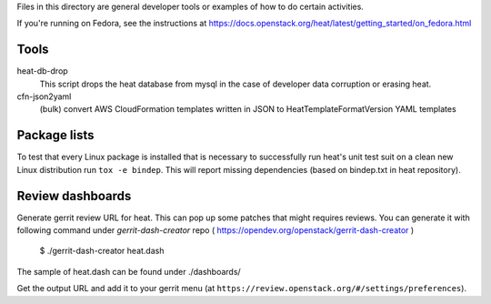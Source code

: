Files in this directory are general developer tools or examples of how
to do certain activities.

If you're running on Fedora, see the instructions at https://docs.openstack.org/heat/latest/getting_started/on_fedora.html

Tools
=====

heat-db-drop
  This script drops the heat database from mysql in the case of developer
  data corruption or erasing heat.

cfn-json2yaml
  (bulk) convert AWS CloudFormation templates written in JSON
  to HeatTemplateFormatVersion YAML templates

Package lists
=============

To test that every Linux package is installed that is necessary to
successfully run heat's unit test suit on a clean new Linux distribution
run ``tox -e bindep``. This will report missing dependencies (based on
bindep.txt in heat repository).

Review dashboards
=================

Generate gerrit review URL for heat. This can pop up some patches
that might requires reviews. You can generate it with following
command under `gerrit-dash-creator` repo
( https://opendev.org/openstack/gerrit-dash-creator )

    $ ./gerrit-dash-creator heat.dash

The sample of heat.dash can be found under ./dashboards/

Get the output URL and add it to your gerrit menu
(at ``https://review.openstack.org/#/settings/preferences``).
